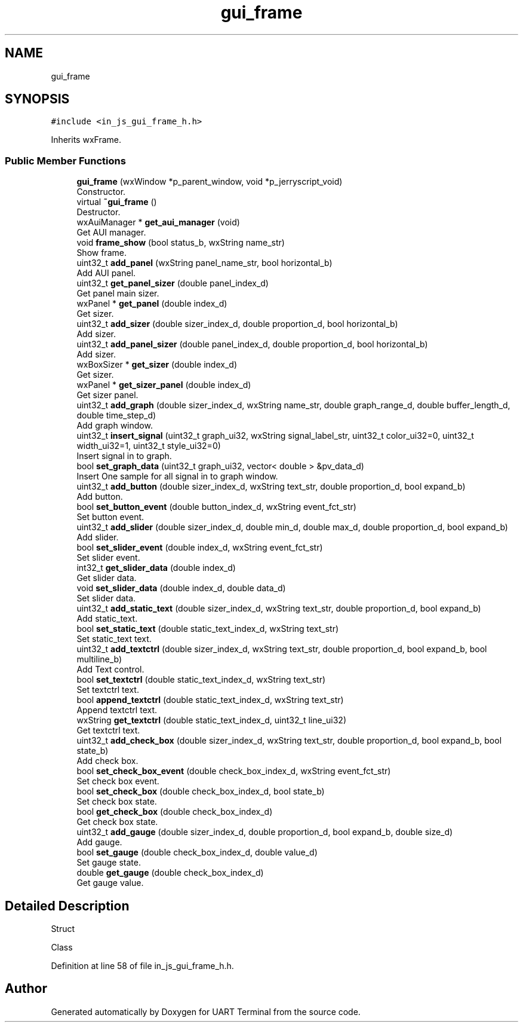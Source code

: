 .TH "gui_frame" 3 "Sun Feb 16 2020" "Version V2.0" "UART Terminal" \" -*- nroff -*-
.ad l
.nh
.SH NAME
gui_frame
.SH SYNOPSIS
.br
.PP
.PP
\fC#include <in_js_gui_frame_h\&.h>\fP
.PP
Inherits wxFrame\&.
.SS "Public Member Functions"

.in +1c
.ti -1c
.RI "\fBgui_frame\fP (wxWindow *p_parent_window, void *p_jerryscript_void)"
.br
.RI "Constructor\&. "
.ti -1c
.RI "virtual \fB~gui_frame\fP ()"
.br
.RI "Destructor\&. "
.ti -1c
.RI "wxAuiManager * \fBget_aui_manager\fP (void)"
.br
.RI "Get AUI manager\&. "
.ti -1c
.RI "void \fBframe_show\fP (bool status_b, wxString name_str)"
.br
.RI "Show frame\&. "
.ti -1c
.RI "uint32_t \fBadd_panel\fP (wxString panel_name_str, bool horizontal_b)"
.br
.RI "Add AUI panel\&. "
.ti -1c
.RI "uint32_t \fBget_panel_sizer\fP (double panel_index_d)"
.br
.RI "Get panel main sizer\&. "
.ti -1c
.RI "wxPanel * \fBget_panel\fP (double index_d)"
.br
.RI "Get sizer\&. "
.ti -1c
.RI "uint32_t \fBadd_sizer\fP (double sizer_index_d, double proportion_d, bool horizontal_b)"
.br
.RI "Add sizer\&. "
.ti -1c
.RI "uint32_t \fBadd_panel_sizer\fP (double panel_index_d, double proportion_d, bool horizontal_b)"
.br
.RI "Add sizer\&. "
.ti -1c
.RI "wxBoxSizer * \fBget_sizer\fP (double index_d)"
.br
.RI "Get sizer\&. "
.ti -1c
.RI "wxPanel * \fBget_sizer_panel\fP (double index_d)"
.br
.RI "Get sizer panel\&. "
.ti -1c
.RI "uint32_t \fBadd_graph\fP (double sizer_index_d, wxString name_str, double graph_range_d, double buffer_length_d, double time_step_d)"
.br
.RI "Add graph window\&. "
.ti -1c
.RI "uint32_t \fBinsert_signal\fP (uint32_t graph_ui32, wxString signal_label_str, uint32_t color_ui32=0, uint32_t width_ui32=1, uint32_t style_ui32=0)"
.br
.RI "Insert signal in to graph\&. "
.ti -1c
.RI "bool \fBset_graph_data\fP (uint32_t graph_ui32, vector< double > &pv_data_d)"
.br
.RI "Insert One sample for all signal in to graph window\&. "
.ti -1c
.RI "uint32_t \fBadd_button\fP (double sizer_index_d, wxString text_str, double proportion_d, bool expand_b)"
.br
.RI "Add button\&. "
.ti -1c
.RI "bool \fBset_button_event\fP (double button_index_d, wxString event_fct_str)"
.br
.RI "Set button event\&. "
.ti -1c
.RI "uint32_t \fBadd_slider\fP (double sizer_index_d, double min_d, double max_d, double proportion_d, bool expand_b)"
.br
.RI "Add slider\&. "
.ti -1c
.RI "bool \fBset_slider_event\fP (double index_d, wxString event_fct_str)"
.br
.RI "Set slider event\&. "
.ti -1c
.RI "int32_t \fBget_slider_data\fP (double index_d)"
.br
.RI "Get slider data\&. "
.ti -1c
.RI "void \fBset_slider_data\fP (double index_d, double data_d)"
.br
.RI "Set slider data\&. "
.ti -1c
.RI "uint32_t \fBadd_static_text\fP (double sizer_index_d, wxString text_str, double proportion_d, bool expand_b)"
.br
.RI "Add static_text\&. "
.ti -1c
.RI "bool \fBset_static_text\fP (double static_text_index_d, wxString text_str)"
.br
.RI "Set static_text text\&. "
.ti -1c
.RI "uint32_t \fBadd_textctrl\fP (double sizer_index_d, wxString text_str, double proportion_d, bool expand_b, bool multiline_b)"
.br
.RI "Add Text control\&. "
.ti -1c
.RI "bool \fBset_textctrl\fP (double static_text_index_d, wxString text_str)"
.br
.RI "Set textctrl text\&. "
.ti -1c
.RI "bool \fBappend_textctrl\fP (double static_text_index_d, wxString text_str)"
.br
.RI "Append textctrl text\&. "
.ti -1c
.RI "wxString \fBget_textctrl\fP (double static_text_index_d, uint32_t line_ui32)"
.br
.RI "Get textctrl text\&. "
.ti -1c
.RI "uint32_t \fBadd_check_box\fP (double sizer_index_d, wxString text_str, double proportion_d, bool expand_b, bool state_b)"
.br
.RI "Add check box\&. "
.ti -1c
.RI "bool \fBset_check_box_event\fP (double check_box_index_d, wxString event_fct_str)"
.br
.RI "Set check box event\&. "
.ti -1c
.RI "bool \fBset_check_box\fP (double check_box_index_d, bool state_b)"
.br
.RI "Set check box state\&. "
.ti -1c
.RI "bool \fBget_check_box\fP (double check_box_index_d)"
.br
.RI "Get check box state\&. "
.ti -1c
.RI "uint32_t \fBadd_gauge\fP (double sizer_index_d, double proportion_d, bool expand_b, double size_d)"
.br
.RI "Add gauge\&. "
.ti -1c
.RI "bool \fBset_gauge\fP (double check_box_index_d, double value_d)"
.br
.RI "Set gauge state\&. "
.ti -1c
.RI "double \fBget_gauge\fP (double check_box_index_d)"
.br
.RI "Get gauge value\&. "
.in -1c
.SH "Detailed Description"
.PP 
Struct
.PP
Class 
.PP
Definition at line 58 of file in_js_gui_frame_h\&.h\&.

.SH "Author"
.PP 
Generated automatically by Doxygen for UART Terminal from the source code\&.
